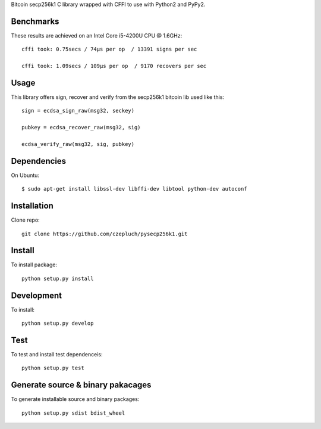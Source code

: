 Bitcoin secp256k1 C library wrapped with CFFI to use with Python2 and PyPy2.

Benchmarks
----------
These results are achieved on an Intel Core i5-4200U CPU @ 1.6GHz::

    cffi took: 0.75secs / 74μs per op  / 13391 signs per sec

    cffi took: 1.09secs / 109μs per op  / 9170 recovers per sec

Usage
-----
This library offers sign, recover and verify from the secp256k1 bitcoin lib used like this::

    sign = ecdsa_sign_raw(msg32, seckey)

    pubkey = ecdsa_recover_raw(msg32, sig)

    ecdsa_verify_raw(msg32, sig, pubkey)

Dependencies
------------
On Ubuntu::

    $ sudo apt-get install libssl-dev libffi-dev libtool python-dev autoconf


Installation
------------
Clone repo::

    git clone https://github.com/czepluch/pysecp256k1.git


Install
-------

To install package::

    python setup.py install


Development
-----------

To install::

    python setup.py develop


Test
----

To test and install test dependenceis::

    python setup.py test


Generate source & binary pakacages
----------------------------------

To generate installable source and binary packages::

    python setup.py sdist bdist_wheel
